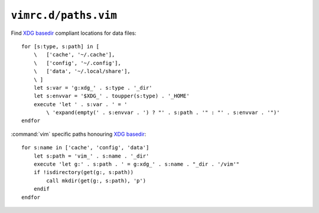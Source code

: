 ``vimrc.d/paths.vim``
=====================

Find `XDG basedir`_ compliant locations for data files::

    for [s:type, s:path] in [
        \   ['cache', '~/.cache'],
        \   ['config', '~/.config'],
        \   ['data', '~/.local/share'],
        \ ]
        let s:var = 'g:xdg_' . s:type . '_dir'
        let s:envvar = '$XDG_' . toupper(s:type) . '_HOME'
        execute 'let ' . s:var . ' = '
            \ 'expand(empty(' . s:envvar . ') ? "' . s:path . '" : "' . s:envvar . '")'
    endfor

:command:`vim` specific paths honouring `XDG basedir`_::

    for s:name in ['cache', 'config', 'data']
        let s:path = 'vim_' . s:name . '_dir'
        execute 'let g:' . s:path . ' = g:xdg_' . s:name . "_dir . '/vim'"
        if !isdirectory(get(g:, s:path))
            call mkdir(get(g:, s:path), 'p')
        endif
    endfor

.. _XDG basedir: http://standards.freedesktop.org/basedir-spec/basedir-spec-latest.html
